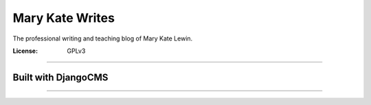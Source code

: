 Mary Kate Writes
================

The professional writing and teaching blog of Mary Kate Lewin.

:License: GPLv3

--------

Built with DjangoCMS
^^^^^^^^^^^^^^^^^^^^

--------------
